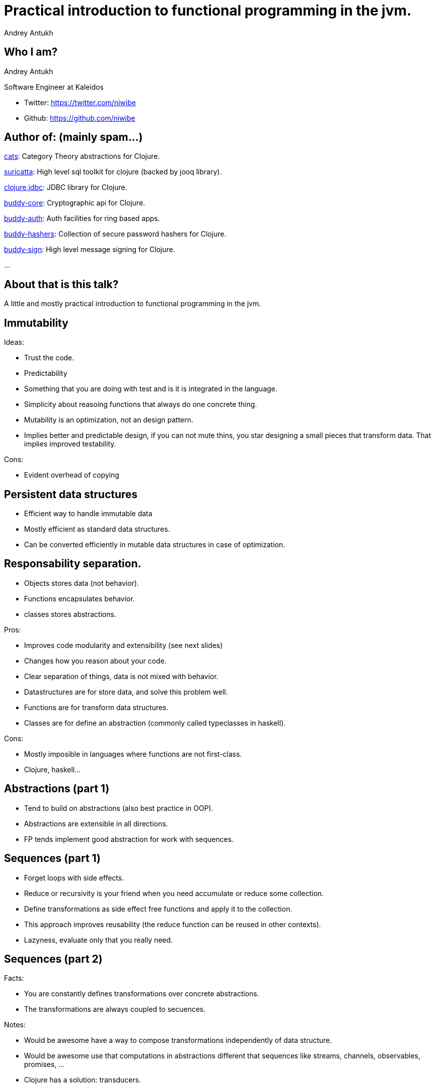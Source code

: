 = Practical introduction to functional programming in the jvm.
Andrey Antukh
:deckjs_theme: swiss
:deckjs_transition: fade
:customcss: extrastylesa.css
:navigation:
:status:
:source-highlighter: pygments
:pygments-style: friendly
:split:


== Who I am?

Andrey Antukh

Software Engineer at Kaleidos

- Twitter: https://twitter.com/niwibe
- Github: https://github.com/niwibe


== Author of: (mainly spam...)

link:https://github.com/funcool/cats[cats]: Category Theory abstractions for Clojure.

link:https://github.com/niwibe/suricatta[suricatta]: High level sql toolkit for clojure (backed by jooq library).

link:https://github.com/niwibe/clojure.jdbc[clojure.jdbc]: JDBC library for Clojure.

link:https://github.com/funcool/buddy-core[buddy-core]: Cryptographic api for Clojure.

link:https://github.com/funcool/buddy-auth[buddy-auth]: Auth facilities for ring based apps.

link:https://github.com/funcool/buddy-hashers[buddy-hashers]: Collection of secure password hashers for Clojure.

link:https://github.com/funcool/buddy-sign[buddy-sign]: High level message signing for Clojure.

...


== About that is this talk?

A little and mostly practical introduction to functional programming in the jvm.


== Immutability


Ideas:

- Trust the code.
- Predictability
- Something that you are doing with test and is it is integrated in the language.
- Simplicity about reasoing functions that always do one concrete thing.
- Mutability is an optimization, not an design pattern.
- Implies better and predictable design, if you can not mute thins, you star designing a small
  pieces that transform data. That implies improved testability.

Cons:

- Evident overhead of copying


== Persistent data structures

- Efficient way to handle immutable data
- Mostly efficient as standard data structures.
- Can be converted efficiently in mutable data structures in case of optimization.


== Responsability separation.


- Objects stores data (not behavior).
- Functions encapsulates behavior.
- classes stores abstractions.


Pros:

- Improves code modularity and extensibility (see next slides)
- Changes how you reason about your code.
- Clear separation of things, data is not mixed with behavior.
- Datastructures are for store data, and solve this problem well.
- Functions are for transform data structures.
- Classes are for define an abstraction (commonly called typeclasses in haskell).

Cons:

- Mostly imposible in languages where functions are not first-class.
- Clojure, haskell...


== Abstractions (part 1)

- Tend to build on abstractions (also best practice in OOP).
- Abstractions are extensible in all directions.
- FP tends implement good abstraction for work with sequences.


== Sequences (part 1)

- Forget loops with side effects.
- Reduce or recursivity is your friend when you need accumulate or reduce some collection.
- Define transformations as side effect free functions and apply it to the collection.
- This approach improves reusability (the reduce function can be reused in other contexts).
- Lazyness, evaluate only that you really need.


== Sequences (part 2)

Facts:

- You are constantly defines transformations over concrete abstractions.
- The transformations are always coupled to secuences.

Notes:

- Would be awesome have a way to compose transformations independently of data structure.
- Would be awesome use that computations in abstractions different that sequences like
  streams, channels, observables, promises, ...
- Clojure has a solution: transducers.
- In same things as languages like java or scala or other oop langs in the jvm, when the datatype
  is mixed the behavior, the behavior never can be separated and reused as easy how it can be done
  in clojure or haskell.


== Error handling

- No more exceptions as flow control.
- Design by contract.
- Error as value.
- Error treatment defined in the type (no ad-hoc error handling).


Cons:

- Language should help in this aspect.

//^ NOTES: in java you should use optional with explicit and ad-hoc handling. scala helps with the for-loop, haskell and clojure helps a lot in make really syntactic abstraction over all abstractions.


== Polymorphism & Abstractions

- Not only exists polymorphism by type (type matching).
- Not only exists polymorphism by generic type (generics).
- The real modularity and extensibility is a unfullfiled promise on OOP.
- Languages like raket and clojure offers a full support for all types of polymorphism.

Notes:

- The oop languages does not allows implement abstractions for existing types because the behavior
  and data is mixed... we should "open" the object definition (class) and add more implementation
  and this is only posible with your types.
- Is much better define own abstractions and work in terms of them independently of the data types
  you are using, but if you could not extend third party data type with other abstraction you should
  think in other hacky solutions.

The expression problem.


== State

- Add more predictability and serializability.
- Having this approach you always should reproduce a concrete behavior.
- It is not about 100% purity, is about limit the side effects to the exterms of your application.
- Lear how define your application in reemplaceables modules.
- Work on abstractiosn help to this task.
- Isolate the persistence and state to the last part of your aplication.
- We should have side effects, because in case contrary we only can contribute to the global warming ;)


== End / Q&A

My twitter: https://twitter.com/niwibe

My github: https://github.com/niwibe and https://github.com/funcool

